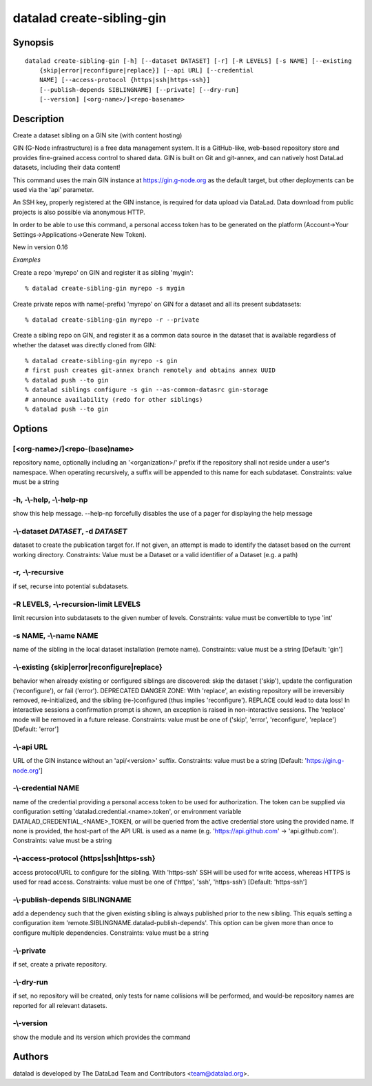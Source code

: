 .. _man_datalad-create-sibling-gin:

datalad create-sibling-gin
==========================

Synopsis
--------
::

  datalad create-sibling-gin [-h] [--dataset DATASET] [-r] [-R LEVELS] [-s NAME] [--existing
      {skip|error|reconfigure|replace}] [--api URL] [--credential
      NAME] [--access-protocol {https|ssh|https-ssh}]
      [--publish-depends SIBLINGNAME] [--private] [--dry-run]
      [--version] [<org-name>/]<repo-basename>

Description
-----------
Create a dataset sibling on a GIN site (with content hosting)

GIN (G-Node infrastructure) is a free data management system. It is a
GitHub-like, web-based repository store and provides fine-grained access
control to shared data. GIN is built on Git and git-annex, and can natively
host DataLad datasets, including their data content!

This command uses the main GIN instance at https://gin.g-node.org as the
default target, but other deployments can be used via the 'api'
parameter.

An SSH key, properly registered at the GIN instance, is required for data
upload via DataLad. Data download from public projects is also possible via
anonymous HTTP.

In order to be able to use this command, a personal access token has to be
generated on the platform (Account->Your Settings->Applications->Generate
New Token).

New in version 0.16

*Examples*

Create a repo 'myrepo' on GIN and register it as sibling 'mygin'::

   % datalad create-sibling-gin myrepo -s mygin

Create private repos with name(-prefix) 'myrepo' on GIN for a dataset
and all its present subdatasets::

   % datalad create-sibling-gin myrepo -r --private

Create a sibling repo on GIN, and register it as a common data source
in the dataset that is available regardless of whether the dataset was
directly cloned from GIN::

   % datalad create-sibling-gin myrepo -s gin
   # first push creates git-annex branch remotely and obtains annex UUID
   % datalad push --to gin
   % datalad siblings configure -s gin --as-common-datasrc gin-storage
   # announce availability (redo for other siblings)
   % datalad push --to gin





Options
-------
[<org-name>/]<repo-(base)name>
~~~~~~~~~~~~~~~~~~~~~~~~~~~~~~
repository name, optionally including an '<organization>/' prefix if the repository shall not reside under a user's namespace. When operating recursively, a suffix will be appended to this name for each subdataset. Constraints: value must be a string

**-h**, **-\\-help**, **-\\-help-np**
~~~~~~~~~~~~~~~~~~~~~~~~~~~~~~~~~~~~~
show this help message. --help-np forcefully disables the use of a pager for displaying the help message

**-\\-dataset** *DATASET*, **-d** *DATASET*
~~~~~~~~~~~~~~~~~~~~~~~~~~~~~~~~~~~~~~~~~~~
dataset to create the publication target for. If not given, an attempt is made to identify the dataset based on the current working directory. Constraints: Value must be a Dataset or a valid identifier of a Dataset (e.g. a path)

**-r**, **-\\-recursive**
~~~~~~~~~~~~~~~~~~~~~~~~~
if set, recurse into potential subdatasets.

**-R** LEVELS, **-\\-recursion-limit** LEVELS
~~~~~~~~~~~~~~~~~~~~~~~~~~~~~~~~~~~~~~~~~~~~~
limit recursion into subdatasets to the given number of levels. Constraints: value must be convertible to type 'int'

**-s** NAME, **-\\-name** NAME
~~~~~~~~~~~~~~~~~~~~~~~~~~~~~~
name of the sibling in the local dataset installation (remote name). Constraints: value must be a string [Default: 'gin']

**-\\-existing** {skip|error|reconfigure|replace}
~~~~~~~~~~~~~~~~~~~~~~~~~~~~~~~~~~~~~~~~~~~~~~~~~
behavior when already existing or configured siblings are discovered: skip the dataset ('skip'), update the configuration ('reconfigure'), or fail ('error'). DEPRECATED DANGER ZONE: With 'replace', an existing repository will be irreversibly removed, re-initialized, and the sibling (re-)configured (thus implies 'reconfigure'). REPLACE could lead to data loss! In interactive sessions a confirmation prompt is shown, an exception is raised in non-interactive sessions. The 'replace' mode will be removed in a future release. Constraints: value must be one of ('skip', 'error', 'reconfigure', 'replace') [Default: 'error']

**-\\-api** URL
~~~~~~~~~~~~~~~
URL of the GIN instance without an 'api/<version>' suffix. Constraints: value must be a string [Default: 'https://gin.g-node.org']

**-\\-credential** NAME
~~~~~~~~~~~~~~~~~~~~~~~
name of the credential providing a personal access token to be used for authorization. The token can be supplied via configuration setting 'datalad.credential.<name>.token', or environment variable DATALAD_CREDENTIAL_<NAME>_TOKEN, or will be queried from the active credential store using the provided name. If none is provided, the host-part of the API URL is used as a name (e.g. 'https://api.github.com' -> 'api.github.com'). Constraints: value must be a string

**-\\-access-protocol** {https|ssh|https-ssh}
~~~~~~~~~~~~~~~~~~~~~~~~~~~~~~~~~~~~~~~~~~~~~
access protocol/URL to configure for the sibling. With 'https-ssh' SSH will be used for write access, whereas HTTPS is used for read access. Constraints: value must be one of ('https', 'ssh', 'https-ssh') [Default: 'https-ssh']

**-\\-publish-depends** SIBLINGNAME
~~~~~~~~~~~~~~~~~~~~~~~~~~~~~~~~~~~
add a dependency such that the given existing sibling is always published prior to the new sibling. This equals setting a configuration item 'remote.SIBLINGNAME.datalad-publish-depends'. This option can be given more than once to configure multiple dependencies. Constraints: value must be a string

**-\\-private**
~~~~~~~~~~~~~~~
if set, create a private repository.

**-\\-dry-run**
~~~~~~~~~~~~~~~
if set, no repository will be created, only tests for name collisions will be performed, and would-be repository names are reported for all relevant datasets.

**-\\-version**
~~~~~~~~~~~~~~~
show the module and its version which provides the command

Authors
-------
datalad is developed by The DataLad Team and Contributors <team@datalad.org>.
